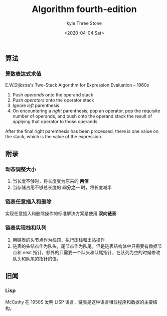 #+TITLE:       Algorithm fourth-edition
#+AUTHOR:      kyle Three Stone
#+DATE:        <2020-04-04 Sat>
#+EMAIL:       kyleemail@163.com
#+OPTIONS:     H:3 num:t toc:t \n:nil @:t ::t |:t ^:t f:t TeX:t
#+TAGS:        Algorithm
#+CATEGORIES:  Algorithm



** 算法



*** 算数表达式求值

E.W.Dijkstra's Two-Stack Algorithm for Expression Evaluation -- 1960s

1. Push /operands/ onto the operand stack
1. Push /operators/ onto the operator stack
1. Ignore /left/ parenthesis
1. On encountering a /right/ parenthesis, pop an operator, pop the requisite number of operands, and push onto the operand stack the result of applying that operator to those operands.

After the final right parenthesis has been processed, there is one value on the stack, which is the value of the expression.



** 附录

*** 动态调整大小

1. 当长度不够时，将长度变为原来的 *两倍*
1. 当存储占用不够总长度的 *四分之一* 时，将长度减半


*** 链表任意插入和删除

实现任意插入和删除操作的标准解决方案是使用 *双向链表*


*** 链表实现栈和队列

1. 用链表的头节点作为栈顶，执行压栈和出站操作
1. 链表的头结点作为队头，尾节点作为队尾。但是链表结构体中只需要有数据节点和 next 指针，额外的只需要一个队头和队尾指针，在队列为空的时候修改队头和队尾的指针的值。


** 旧闻

*** Lisp

McCathy 在 1950S 发明 LISP 语言，链表是这种语言租住程序和数据的主要结构。